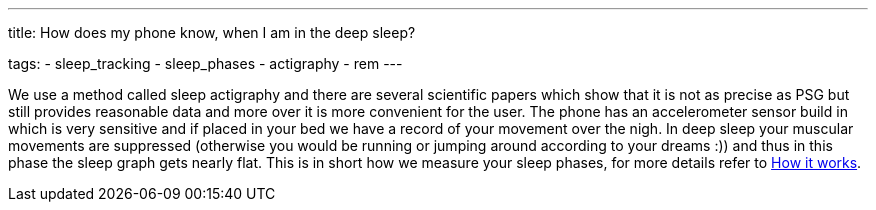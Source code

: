 ---
title: How does my phone know, when I am in the deep sleep?

tags:
  - sleep_tracking
  - sleep_phases
  - actigraphy
  - rem
---

We use a method called sleep actigraphy and there are several scientific papers which show that it is not as precise as PSG but still provides reasonable data and more over it is more convenient for the user. The phone has an accelerometer sensor build in which is very sensitive and if placed in your bed we have a record of your movement over the nigh. In deep sleep your muscular movements are suppressed (otherwise you would be running or jumping around according to your dreams :)) and thus in this phase the sleep graph gets nearly flat. This is in short how we measure your sleep phases, for more details refer to <</sleep/sleep_tracking_theory#, How it works>>.